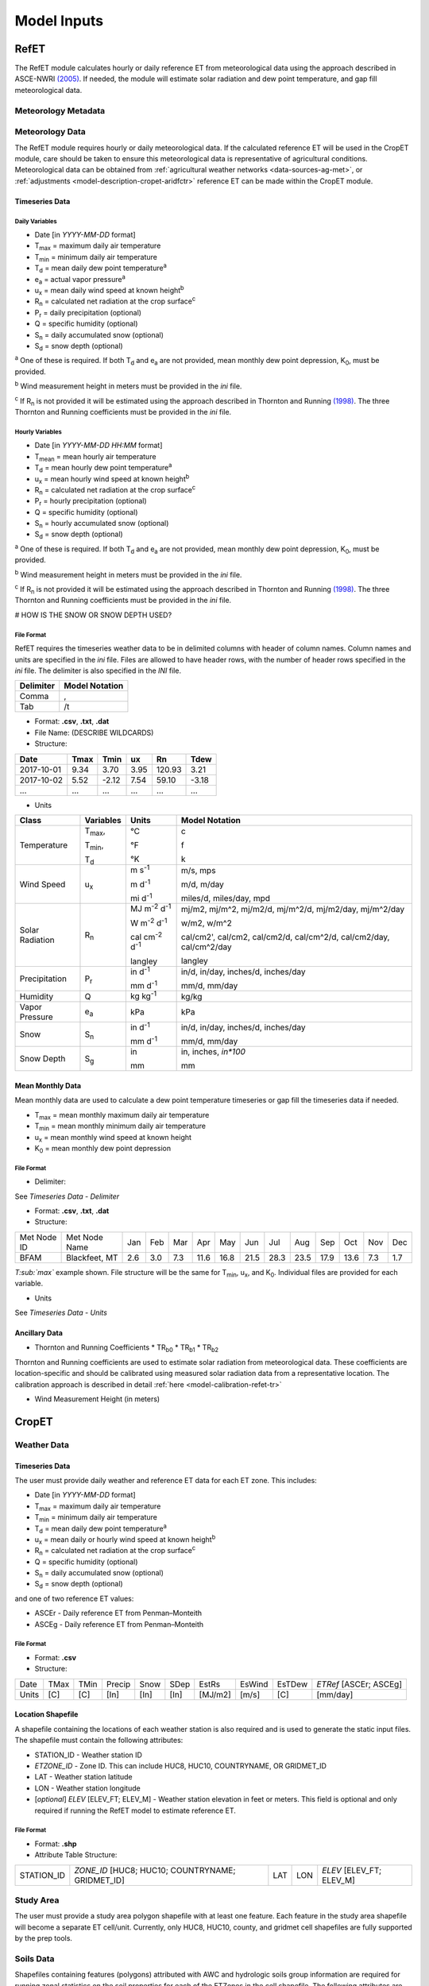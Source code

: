 .. _model-inputs:

Model Inputs
============

.. _model-inputs-refet:

RefET
-----
The RefET module calculates hourly or daily reference ET from meteorological data using the approach described in
ASCE-NWRI `(2005) <https://doi.org/10.1061/9780784408056>`_. If needed, the module
will estimate solar radiation and dew point temperature, and gap fill meteorological data.

Meteorology Metadata
^^^^^^^^^^^^^^^^^^^^

Meteorology Data
^^^^^^^^^^^^^^^^
The RefET module requires hourly or daily meteorological data. If the calculated reference ET will be used
in the CropET module, care should be taken to ensure this meteorological data is representative of agricultural conditions.
Meteorological data can be obtained from :ref:`agricultural weather networks <data-sources-ag-met>`, or :ref:`adjustments <model-description-cropet-aridfctr>`
reference ET can be made within the CropET module.

Timeseries Data
"""""""""""""""

Daily Variables
~~~~~~~~~~~~~~~

* Date [in *YYYY-MM-DD* format]
* T\ :sub:`max` = maximum daily air temperature
* T\ :sub:`min` = minimum daily air temperature
* T\ :sub:`d` = mean daily dew point temperature\ :sup:`a`
* e\ :sub:`a` = actual vapor pressure\ :sup:`a`
* u\ :sub:`x` = mean daily wind speed at known height\ :sup:`b`
* R\ :sub:`n` = calculated net radiation at the crop surface\ :sup:`c`
* P\ :sub:`r` = daily precipitation (optional)
* Q = specific humidity (optional)
* S\ :sub:`n` = daily accumulated snow (optional)
* S\ :sub:`d` = snow depth (optional)

\ :sup:`a` One of these is required. If both T\ :sub:`d` and e\ :sub:`a` are not provided, mean monthly dew point depression, K\ :sub:`0`, must be provided.

\ :sup:`b` Wind measurement height in meters must be provided in the *ini* file.

\ :sup:`c` If R\ :sub:`n` is not provided it will be estimated using the approach described in Thornton and Running
`(1998) <https://doi.org/10.1016/S0168-1923(98)00126-9>`_. The three Thornton and Running
coefficients must be provided in the *ini* file.

Hourly Variables
~~~~~~~~~~~~~~~~~

* Date [in *YYYY-MM-DD HH:MM* format]
* T\ :sub:`mean` = mean hourly air temperature
* T\ :sub:`d` = mean hourly dew point temperature\ :sup:`a`
* u\ :sub:`x` = mean hourly wind speed at known height\ :sup:`b`
* R\ :sub:`n` = calculated net radiation at the crop surface\ :sup:`c`
* P\ :sub:`r` = hourly precipitation (optional)
* Q = specific humidity (optional)
* S\ :sub:`n` = hourly accumulated snow (optional)
* S\ :sub:`d` = snow depth (optional)

\ :sup:`a` One of these is required. If both T\ :sub:`d` and e\ :sub:`a` are not provided, mean monthly dew point depression, K\ :sub:`0`, must be provided.

\ :sup:`b` Wind measurement height in meters must be provided in the *ini* file.

\ :sup:`c` If R\ :sub:`n` is not provided it will be estimated using the approach described in Thornton and Running
`(1998) <https://doi.org/10.1016/S0168-1923(98)00126-9>`_. The three Thornton and Running coefficients must be provided
in the *ini* file.

# HOW IS THE SNOW OR SNOW DEPTH USED?

File Format
~~~~~~~~~~~
RefET requires the timeseries weather data to be in delimited columns with header of column names. Column names and units are specified in the *ini* file. Files are allowed to have header rows, with the number of header rows specified in the *ini* file. The delimiter is also specified in the *INI* file.

+-----------+----------------+
| Delimiter | Model Notation |
+===========+================+
| Comma     | ,              |
+-----------+----------------+
| Tab       | /t             |
+-----------+----------------+

* Format: **.csv**, **.txt**, **.dat**

* File Name: (DESCRIBE WILDCARDS)

* Structure:

+--------------+---------------+---------------+-------------+-------------+-------------+
| Date         | Tmax          | Tmin          | ux          | Rn          | Tdew        |
+==============+===============+===============+=============+=============+=============+
| 2017-10-01   | 9.34          | 3.70          | 3.95        | 120.93      | 3.21        |
+--------------+---------------+---------------+-------------+-------------+-------------+
| 2017-10-02   | 5.52          | -2.12         | 7.54        | 59.10       | -3.18       |
+--------------+---------------+---------------+-------------+-------------+-------------+
| ...          | ...           | ...           | ...         | ...         | ...         |
+--------------+---------------+---------------+-------------+-------------+-------------+

* Units

+-----------------+----------------+----------------------------------------+--------------------------------------------------------------------------+
| Class           | Variables      | Units                                  | Model Notation                                                           |
+=================+================+========================================+==========================================================================+
| Temperature     | T\ :sub:`max`, | °C                                     | c                                                                        |
|                 |                |                                        |                                                                          |
|                 | T\ :sub:`min`, | °F                                     | f                                                                        |
|                 |                |                                        |                                                                          |
|                 | T\ :sub:`d`    | °K                                     | k                                                                        |
+-----------------+----------------+----------------------------------------+--------------------------------------------------------------------------+
| Wind Speed      | u\ :sub:`x`    | m s\ :sup:`-1`                         | m/s, mps                                                                 |
|                 |                |                                        |                                                                          |
|                 |                | m d\ :sup:`-1`                         | m/d, m/day                                                               |
|                 |                |                                        |                                                                          |
|                 |                | mi d\ :sup:`-1`                        | miles/d, miles/day, mpd                                                  |
|                 |                |                                        |                                                                          |
+-----------------+----------------+----------------------------------------+--------------------------------------------------------------------------+
| Solar Radiation | R\ :sub:`n`    | MJ m\ :sup:`-2` d\ :sup:`-1`           | mj/m2, mj/m^2, mj/m2/d, mj/m^2/d, mj/m2/day, mj/m^2/day                  |
|                 |                |                                        |                                                                          |
|                 |                | W m\ :sup:`-2` d\ :sup:`-1`            | w/m2, w/m^2                                                              |
|                 |                |                                        |                                                                          |
|                 |                | cal cm\ :sup:`-2` d\ :sup:`-1`         | cal/cm2', cal/cm2, cal/cm2/d, cal/cm^2/d, cal/cm2/day, cal/cm^2/day      |
|                 |                |                                        |                                                                          |
|                 |                | langley                                | langley                                                                  |
+-----------------+----------------+----------------------------------------+--------------------------------------------------------------------------+
| Precipitation   | P\ :sub:`r`    | in  d\ :sup:`-1`                       | in/d, in/day, inches/d, inches/day                                       |
|                 |                |                                        |                                                                          |
|                 |                | mm  d\ :sup:`-1`                       | mm/d, mm/day                                                             |
+-----------------+----------------+----------------------------------------+--------------------------------------------------------------------------+
| Humidity        | Q              | kg kg\ :sup:`-1`                       | kg/kg                                                                    |
+-----------------+----------------+----------------------------------------+--------------------------------------------------------------------------+
| Vapor Pressure  | e\ :sub:`a`    | kPa                                    | kPa                                                                      |
+-----------------+----------------+----------------------------------------+--------------------------------------------------------------------------+
| Snow            | S\ :sub:`n`    | in  d\ :sup:`-1`                       | in/d, in/day, inches/d, inches/day                                       |
|                 |                |                                        |                                                                          |
|                 |                | mm  d\ :sup:`-1`                       | mm/d, mm/day                                                             |
+-----------------+----------------+----------------------------------------+--------------------------------------------------------------------------+
| Snow Depth      | S\ :sub:`g`    | in                                     | in, inches, `in*100`                                                     |
|                 |                |                                        |                                                                          |
|                 |                | mm                                     | mm                                                                       |
+-----------------+----------------+----------------------------------------+--------------------------------------------------------------------------+

Mean Monthly Data
"""""""""""""""""
Mean monthly data are used to calculate a dew point temperature timeseries or gap fill the timeseries data if needed.

* T\ :sub:`max` = mean monthly maximum daily air temperature
* T\ :sub:`min` = mean monthly minimum daily air temperature
* u\ :sub:`x` = mean monthly wind speed at known height
* K\ :sub:`0` =  mean monthly dew point depression

File Format
~~~~~~~~~~~

* Delimiter:

See *Timeseries Data - Delimiter*

* Format: **.csv**, **.txt**, **.dat**

* Structure:

+-------------+---------------+-----+-----+-----+------+------+------+------+------+------+------+-----+-----+
| Met Node ID | Met Node Name | Jan | Feb | Mar | Apr  | May  | Jun  | Jul  | Aug  | Sep  | Oct  | Nov | Dec |
+-------------+---------------+-----+-----+-----+------+------+------+------+------+------+------+-----+-----+
| BFAM        | Blackfeet, MT | 2.6 | 3.0 | 7.3 | 11.6 | 16.8 | 21.5 | 28.3 | 23.5 | 17.9 | 13.6 | 7.3 | 1.7 |
+-------------+---------------+-----+-----+-----+------+------+------+------+------+------+------+-----+-----+

*T\ :sub:`max`* example shown. File structure will be the same for T\ :sub:`min`, u\ :sub:`x`, and K\ :sub:`0`. Individual files are provided for each variable.

* Units

See *Timeseries Data - Units*

Ancillary Data
""""""""""""""

* Thornton and Running Coefficients
  * TR\ :sub:`b0`
  * TR\ :sub:`b1`
  * TR\ :sub:`b2`

Thornton and Running coefficients are used to estimate solar radiation from meteorological data. These coefficients
are location-specific and should be calibrated using measured solar radiation data from a representative location. The
calibration approach is described in detail :ref:`here <model-calibration-refet-tr>`



* Wind Measurement Height (in meters)

.. _model-inputs-cropet:

CropET
------

Weather Data
^^^^^^^^^^^^

Timeseries Data
"""""""""""""""
The user must provide daily weather and reference ET data for each ET zone. This includes:

* Date [in *YYYY-MM-DD* format]
* T\ :sub:`max` = maximum daily air temperature
* T\ :sub:`min` = minimum daily air temperature
* T\ :sub:`d` = mean daily dew point temperature\ :sup:`a`
* u\ :sub:`x` = mean daily or hourly wind speed at known height\ :sup:`b`
* R\ :sub:`n` = calculated net radiation at the crop surface\ :sup:`c`
* Q = specific humidity (optional)
* S\ :sub:`n` = daily accumulated snow (optional)
* S\ :sub:`d` = snow depth (optional)

and one of two reference ET values:

* ASCEr - Daily reference ET from Penman–Monteith
* ASCEg - Daily reference ET from Penman–Monteith

File Format
~~~~~~~~~~~

* Format: **.csv**

* Structure:

+--------+--------+--------+----------+----------+------+---------+--------+--------+------------------------+
| Date   | TMax   | TMin   | Precip   | Snow     | SDep | EstRs   | EsWind | EsTDew | *ETRef* [ASCEr; ASCEg] |
+--------+--------+--------+----------+----------+------+---------+--------+--------+------------------------+
| Units  | [C]    | [C]    | [In]     | [In]     | [In] | [MJ/m2] | [m/s]  | [C]    | [mm/day]               |
+--------+--------+--------+----------+----------+------+---------+--------+--------+------------------------+


Location Shapefile
""""""""""""""""""

A shapefile containing the locations of each weather station is also required and is used to generate the static input files. The shapefile must contain the following attributes:

* STATION_ID - Weather station ID
* *ETZONE_ID* - Zone ID. This can include HUC8, HUC10, COUNTRYNAME, OR GRIDMET_ID
* LAT - Weather station latitude
* LON - Weather station longitude
* [*optional*] *ELEV* [ELEV_FT; ELEV_M] - Weather station elevation in feet or meters. This field is optional and only required if running the RefET model to estimate reference ET.

File Format
~~~~~~~~~~~

* Format: **.shp**

* Attribute Table Structure:

+--------------+----------------------------------------------------+-------+-------+----------------------------+
| STATION_ID   | *ZONE_ID* [HUC8; HUC10; COUNTRYNAME; GRIDMET_ID]   | LAT   | LON   | *ELEV* [ELEV_FT; ELEV_M]   |
+--------------+----------------------------------------------------+-------+-------+----------------------------+


Study Area
^^^^^^^^^^
The user must provide a study area polygon shapefile with at least one feature.  Each feature in the study area shapefile will become a separate ET cell/unit.  Currently, only HUC8, HUC10, county, and gridmet cell shapefiles are fully supported by the prep tools.


Soils Data
^^^^^^^^^^
Shapefiles containing features (polygons) attributed with AWC and hydrologic soils group information are required for running zonal statistics on the  soil properties for each of the ETZones in the cell shapefile. The following attributes are required/used in the examples:

Available Water Capacity  Shapefile (AWC_WTA_0to152cm_statsgo.shp is the example)

* AWC = available water capacity (in/in)

Percent Clay  Shapefile (Clay_WTA_0to152cm_statsgo.shp is the example)
	
* Clay = percent clay (decimal)

Percent Sand Shapefile (Sand_WTA_0to152cm_statsgo.shp is the example)

* Sand = percent sand (decimal)

File Formats

* Format: .shp
* Attribute Table Structure (examples’ file structures shown):

  AREA SYMBOL, SPATIALVER, MUSYM, MUKEY, MUKEY_1, AWC (or Clay or Sand depending on which shapefile)


Crop Type Data
^^^^^^^^^^^^^^
Shapefiles containing features (polygons) attributed with a CDL code are required  for ETDemands. The features should only include agricultural areas within the ETZones; the example CDL shapefile has removed all non-agricultural areas within the respective ETZones. The shapefile should have the following field:

* CDL (Int)

File Formats

* Format: .shp
* Attribute Table Structure:
	
  CDL


Static Inputs
^^^^^^^^^^^^^
These files will be generated automatically by the CropETPrep module



CropCoefs
"""""""""
Crop coefficient curves for each crop.  Generally, these values should not be modified.
DESCRIBE CROP COEFFICIENTS -

CropParams
""""""""""
Crop parameters that can/should be modified during calibration.

* Format: **.txt**

* Structure:

ETCellsCrops
""""""""""""
Flags controlling which crops to simulate.  If using the prep workflow, the flags will initially be set based on the CDL acreage.

* Format: **.txt**

* Structure:

EToRatiosMon
""""""""""""
Reference ET scale factors by month for each ET cell.  This file could be used to account for a seasonal bias in the input weather data.  This file is optional.

* Format: **.txt**

* Structure:

ETCellsProperties
"""""""""""""""""
Soil properties and weather station data for each ET cell.  This file links the stations and the ET cells.

* Format: **.txt**

* Structure:

+--------------+--------------+-----------------+----------------+-----------------+--------------------+--------------------------------------------+------------------------------------+-------------------------------------------------------------------------+-------------------------------------------------+----------------+------------------+
| ET Zone ID   | ET Zone Name | Ref ET MET ID   | Met Latitude   | Met Longitude   | Met Elevation (ft) | Area weighted average Permeability - in/hr |	Area weighted average WHC - in/ft |	Average soil depth - in	Hydrologic Group (A-C) (A='coarse'  B='medium') |	Hydrologic Group  (1-3) (1='coarse' 2='medium') |	Aridity Rating | Ref ET Data Path |
+--------------+--------------+-----------------+----------------+-----------------+--------------------+--------------------------------------------+------------------------------------+-------------------------------------------------------------------------+-------------------------------------------------+----------------+------------------+

MeanCuttings
""""""""""""
Sets the assumed number of alfalfa cuttings.  This is important since the CropET module will use different crop coefficient curves for the first and last cutting.

* Format: **.txt**

* Structure:

